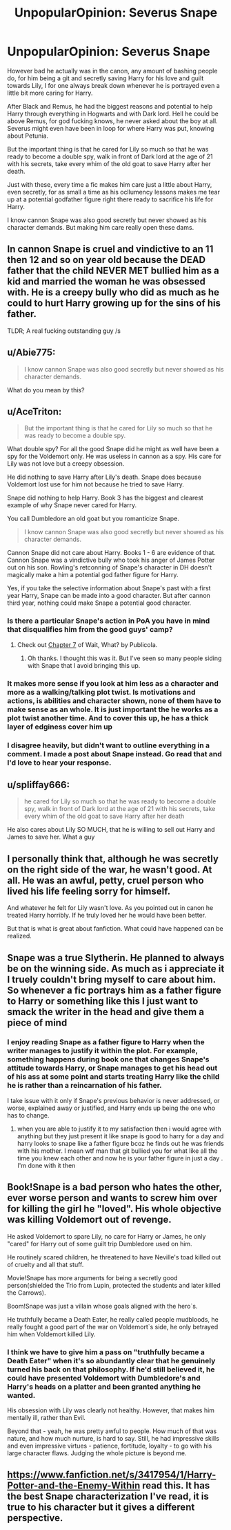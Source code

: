 #+TITLE: UnpopularOpinion: Severus Snape

* UnpopularOpinion: Severus Snape
:PROPERTIES:
:Author: kmlkant9
:Score: 11
:DateUnix: 1592700382.0
:DateShort: 2020-Jun-21
:FlairText: Discussion
:END:
However bad he actually was in the canon, any amount of bashing people do, for him being a git and secretly saving Harry for his love and guilt towards Lily, I for one always break down whenever he is portrayed even a little bit more caring for Harry.

After Black and Remus, he had the biggest reasons and potential to help Harry through everything in Hogwarts and with Dark lord. Hell he could be above Remus, for god fucking knows, he never asked about the boy at all. Severus might even have been in loop for where Harry was put, knowing about Petunia.

But the important thing is that he cared for Lily so much so that he was ready to become a double spy, walk in front of Dark lord at the age of 21 with his secrets, take every whim of the old goat to save Harry after her death.

Just with these, every time a fic makes him care just a little about Harry, even secretly, for as small a time as his ocllumency lessons makes me tear up at a potential godfather figure right there ready to sacrifice his life for Harry.

I know cannon Snape was also good secretly but never showed as his character demands. But making him care really open these dams.


** In cannon Snape is cruel and vindictive to an 11 then 12 and so on year old because the DEAD father that the child NEVER MET bullied him as a kid and married the woman he was obsessed with. He is a creepy bully who did as much as he could to hurt Harry growing up for the sins of his father.

TLDR; A real fucking outstanding guy /s
:PROPERTIES:
:Author: aslightnerd
:Score: 15
:DateUnix: 1592740017.0
:DateShort: 2020-Jun-21
:END:


** u/Abie775:
#+begin_quote
  I know cannon Snape was also good secretly but never showed as his character demands.
#+end_quote

What do you mean by this?
:PROPERTIES:
:Author: Abie775
:Score: 9
:DateUnix: 1592738692.0
:DateShort: 2020-Jun-21
:END:


** u/AceTriton:
#+begin_quote
  But the important thing is that he cared for Lily so much so that he was ready to become a double spy.
#+end_quote

What double spy? For all the good Snape did he might as well have been a spy for the Voldemort only. He was useless in cannon as a spy. His care for Lily was not love but a creepy obsession.

He did nothing to save Harry after Lily's death. Snape does because Voldemort lost use for him not because he tried to save Harry.

Snape did nothing to help Harry. Book 3 has the biggest and clearest example of why Snape never cared for Harry.

You call Dumbledore an old goat but you romanticize Snape.

#+begin_quote
  I know cannon Snape was also good secretly but never showed as his character demands.
#+end_quote

Cannon Snape did not care about Harry. Books 1 - 6 are evidence of that. Cannon Snape was a vindictive bully who took his anger of James Potter out on his son. Rowling's retconning of Snape's character in DH doesn't magically make a him a potential god father figure for Harry.

Yes, if you take the selective information about Snape's past with a first year Harry, Snape can be made into a good character. But after cannon third year, nothing could make Snape a potential good character.
:PROPERTIES:
:Author: AceTriton
:Score: 24
:DateUnix: 1592721622.0
:DateShort: 2020-Jun-21
:END:

*** Is there a particular Snape's action in PoA you have in mind that disqualifies him from the good guys' camp?
:PROPERTIES:
:Author: Amata69
:Score: 1
:DateUnix: 1592769099.0
:DateShort: 2020-Jun-22
:END:

**** Check out [[https://www.fanfiction.net/s/8303265/7/Wait-What][Chapter 7]] of Wait, What? by Publicola.
:PROPERTIES:
:Author: steve_wheeler
:Score: 2
:DateUnix: 1592856433.0
:DateShort: 2020-Jun-23
:END:

***** Oh thanks. I thought this was it. But I've seen so many people siding with Snape that I avoid bringing this up.
:PROPERTIES:
:Author: Amata69
:Score: 1
:DateUnix: 1592859319.0
:DateShort: 2020-Jun-23
:END:


*** It makes more sense if you look at him less as a character and more as a walking/talking plot twist. Is motivations and actions, is abilities and character shown, none of them have to make sense as an whole. It is just important the he works as a plot twist another time. And to cover this up, he has a thick layer of edginess cover him up
:PROPERTIES:
:Author: Schak_Raven
:Score: 1
:DateUnix: 1592759153.0
:DateShort: 2020-Jun-21
:END:


*** I disagree heavily, but didn't want to outline everything in a comment. I made a post about Snape instead. Go read that and I'd love to hear your response.
:PROPERTIES:
:Author: mystictutor
:Score: 0
:DateUnix: 1592730233.0
:DateShort: 2020-Jun-21
:END:


** u/spliffay666:
#+begin_quote
  he cared for Lily so much so that he was ready to become a double spy, walk in front of Dark lord at the age of 21 with his secrets, take every whim of the old goat to save Harry after her death
#+end_quote

He also cares about Lily SO MUCH, that he is willing to sell out Harry and James to save her. What a guy
:PROPERTIES:
:Author: spliffay666
:Score: 6
:DateUnix: 1592732203.0
:DateShort: 2020-Jun-21
:END:


** I personally think that, although he was secretly on the right side of the war, he wasn't good. At all. He was an awful, petty, cruel person who lived his life feeling sorry for himself.

And whatever he felt for Lily wasn't love. As you pointed out in canon he treated Harry horribly. If he truly loved her he would have been better.

But that is what is great about fanfiction. What could have happened can be realized.
:PROPERTIES:
:Author: PetrificusSomewhatus
:Score: 5
:DateUnix: 1592751210.0
:DateShort: 2020-Jun-21
:END:


** Snape was a true Slytherin. He planned to always be on the winning side. As much as i appreciate it I truely couldn't bring myself to care about him. So whenever a fic portrays him as a father figure to Harry or something like this I just want to smack the writer in the head and give them a piece of mind
:PROPERTIES:
:Author: prince_devitt___
:Score: 3
:DateUnix: 1592728801.0
:DateShort: 2020-Jun-21
:END:

*** I enjoy reading Snape as a father figure to Harry when the writer manages to justify it within the plot. For example, something happens during book one that changes Snape's attitude towards Harry, or Snape manages to get his head out of his ass at some point and starts treating Harry like the child he is rather than a reincarnation of his father.

I take issue with it only if Snape's previous behavior is never addressed, or worse, explained away or justified, and Harry ends up being the one who has to change.
:PROPERTIES:
:Author: Abie775
:Score: 0
:DateUnix: 1592738594.0
:DateShort: 2020-Jun-21
:END:

**** when you are able to justify it to my satisfaction then i would agree with anything but they just present it like snape is good to harry for a day and harry looks to snape like a father figure bcoz he finds out he was friends with his mother. I mean wtf man that git bullied you for what like all the time you knew each other and now he is your father figure in just a day . I'm done with it then
:PROPERTIES:
:Author: prince_devitt___
:Score: 1
:DateUnix: 1592741340.0
:DateShort: 2020-Jun-21
:END:


** Book!Snape is a bad person who hates the other, ever worse person and wants to screw him over for killing the girl he "loved". His whole objective was killing Voldemort out of revenge.

He asked Voldemort to spare Lily, no care for Harry or James, he only "cared" for Harry out of some guilt trip Dumbledore used on him.

He routinely scared children, he threatened to have Neville's toad killed out of cruelty and all that stuff.

Movie!Snape has more arguments for being a secretly good person(shielded the Trio from Lupin, protected the students and later killed the Carrows).

Boom!Snape was just a villain whose goals aligned with the hero`s.

He truthfully became a Death Eater, he really called people mudbloods, he really fought a good part of the war on Voldemort`s side, he only betrayed him when Voldemort killed Lily.
:PROPERTIES:
:Author: Kellar21
:Score: 2
:DateUnix: 1592788614.0
:DateShort: 2020-Jun-22
:END:

*** I think we have to give him a pass on "truthfully became a Death Eater" when it's so abundantly clear that he genuinely turned his back on that philosophy. If he'd still believed it, he could have presented Voldemort with Dumbledore's and Harry's heads on a platter and been granted anything he wanted.

His obsession with Lily was clearly not healthy. However, that makes him mentally ill, rather than Evil.

Beyond that - yeah, he was pretty awful to people. How much of that was nature, and how much nurture, is hard to say. Still, he had impressive skills and even impressive virtues - patience, fortitude, loyalty - to go with his large character flaws. Judging the whole picture is beyond me.
:PROPERTIES:
:Author: thrawnca
:Score: 1
:DateUnix: 1592829274.0
:DateShort: 2020-Jun-22
:END:


** [[https://www.fanfiction.net/s/3417954/1/Harry-Potter-and-the-Enemy-Within]] read this. It has the best Snape characterization I've read, it is true to his character but it gives a different perspective.
:PROPERTIES:
:Author: tangerine_tendencies
:Score: 2
:DateUnix: 1592711584.0
:DateShort: 2020-Jun-21
:END:
